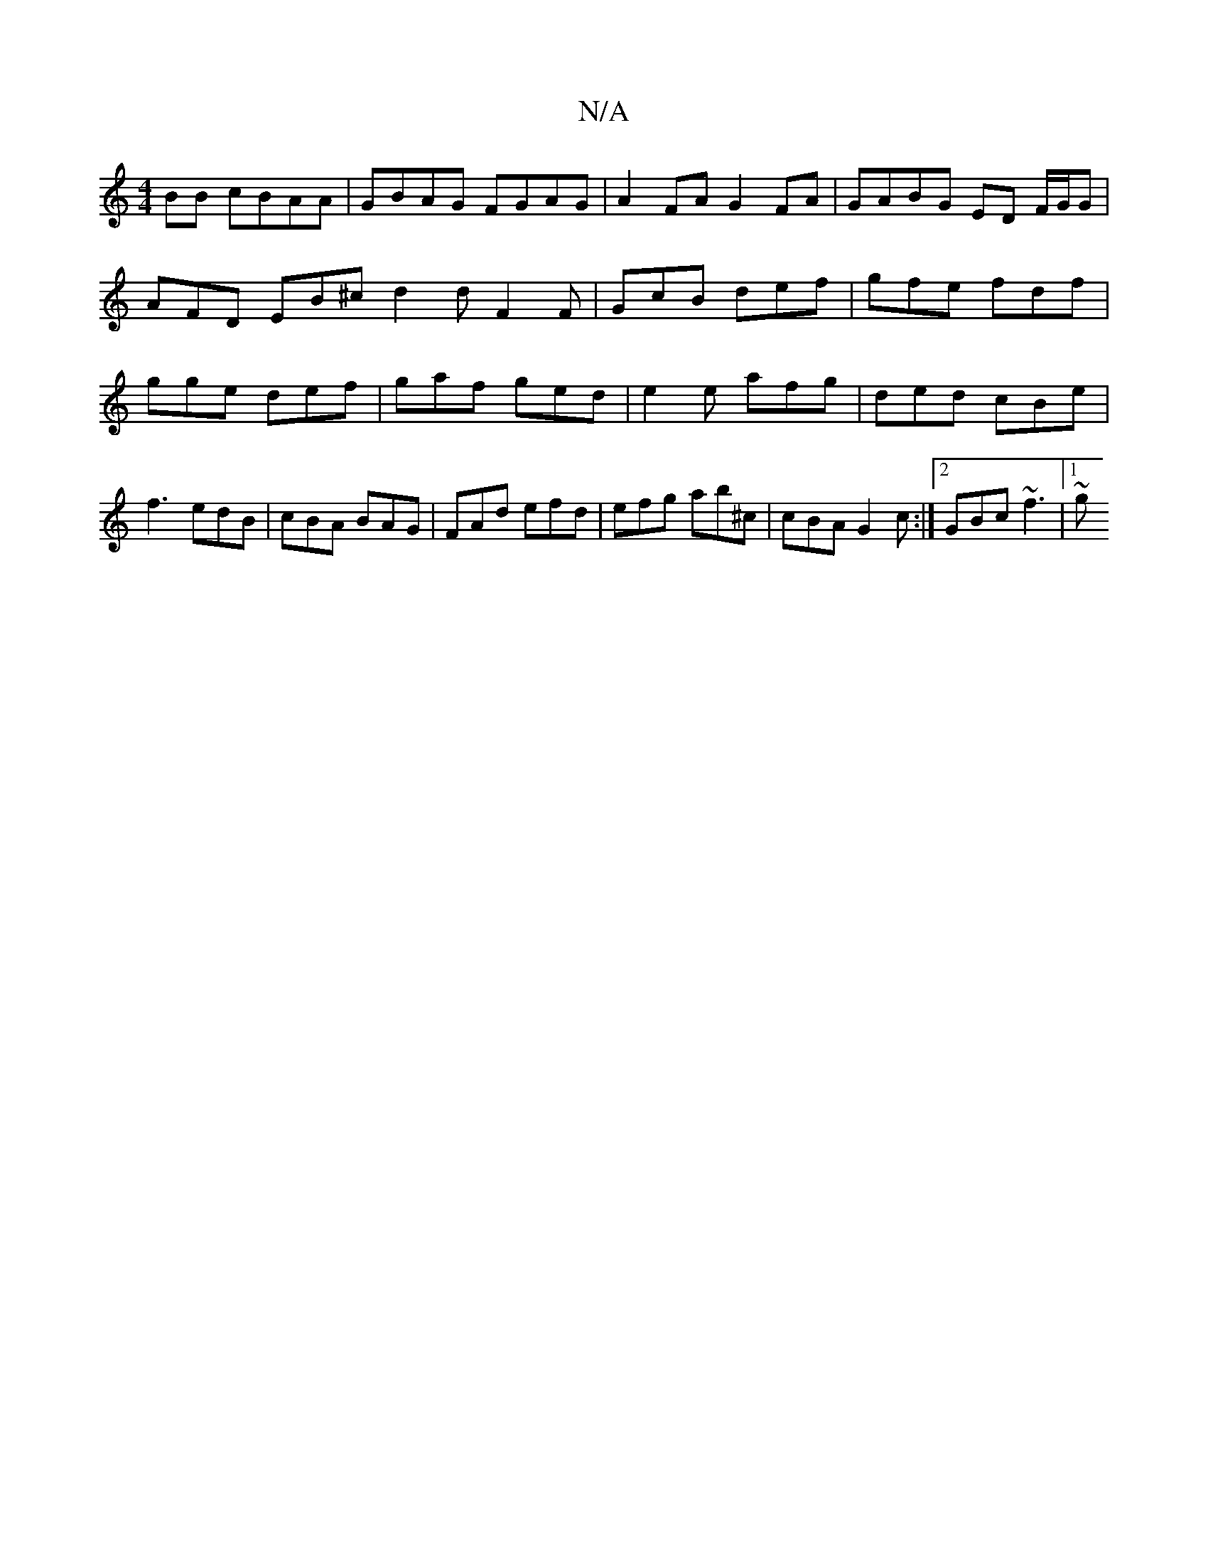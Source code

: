 X:1
T:N/A
M:4/4
R:N/A
K:Cmajor
BB cBAA | GBAG FGAG | A2FA G2 FA | GABG ED F/G/G1 | AFD EB^c d2 d F2 F | GcB def | gfe fdf | gge def | gaf ged | e2 e afg | ded cBe | f3 edB | cBA BAG | FAd efd | efg ab^c | cBA G2 c :|2 GBc ~f3 |1 ~g